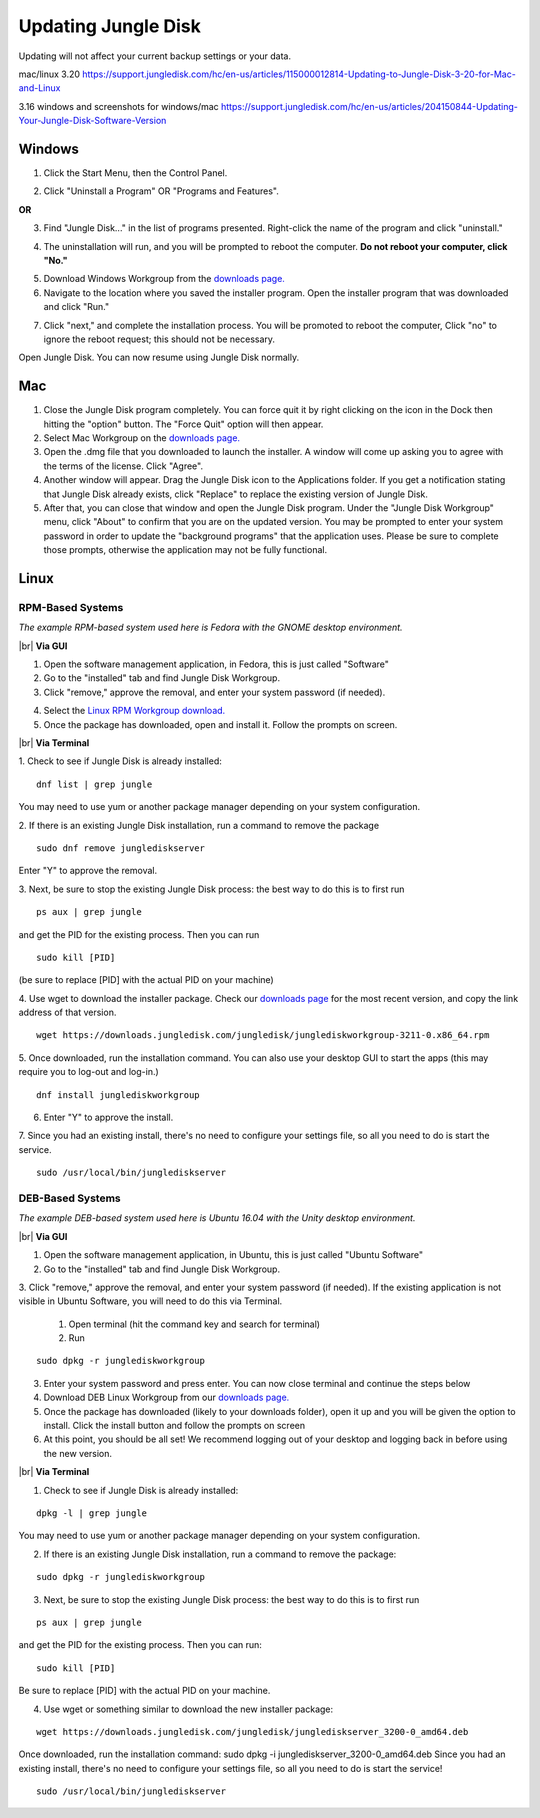 ====================
Updating Jungle Disk
====================

Updating will not affect your current backup settings or your data.

mac/linux 3.20
https://support.jungledisk.com/hc/en-us/articles/115000012814-Updating-to-Jungle-Disk-3-20-for-Mac-and-Linux

3.16 windows and screenshots for windows/mac
https://support.jungledisk.com/hc/en-us/articles/204150844-Updating-Your-Jungle-Disk-Software-Version

Windows
=======
1. Click the Start Menu, then the Control Panel.

.. image:: _static/017.5/win1.png

2. Click "Uninstall a Program" OR "Programs and Features".

.. image:: _static/017.5/win2.png

**OR**

.. image:: _static/017.5/win3.png

3. Find "Jungle Disk..." in the list of programs presented. Right-click the name of the program and click "uninstall."

.. image:: _static/017.5/win4.png

.. image:: _static/017.5/win5.png

4. The uninstallation will run, and you will be prompted to reboot the computer. **Do not reboot your computer, click "No."**

.. image:: _static/017.5/win6.png

5. Download Windows Workgroup from the `downloads page. <https://www.jungledisk.com/downloads>`_

6. Navigate to the location where you saved the installer program. Open the installer program that was downloaded and click "Run."

.. image:: _static/017.5/win7.png

7. Click "next," and complete the installation process. You will be promoted to reboot the computer, Click "no" to ignore the reboot request; this should not be necessary.

Open Jungle Disk. You can now resume using Jungle Disk normally.

Mac
===
1. Close the Jungle Disk program completely. You can force quit it by right clicking on the icon in the Dock then hitting the "option" button. The "Force Quit" option will then appear.
2. Select Mac Workgroup on the `downloads page. <https://www.jungledisk.com/downloads>`_
3. Open the .dmg file that you downloaded to launch the installer. A window will come up asking you to agree with the terms of the license. Click "Agree".
4. Another window will appear. Drag the Jungle Disk icon to the Applications folder. If you get a notification stating that Jungle Disk already exists, click "Replace" to replace the existing version of Jungle Disk.
5. After that, you can close that window and open the Jungle Disk program. Under the "Jungle Disk Workgroup" menu, click "About" to confirm that you are on the updated version. You may be prompted to enter your system password in order to update the "background programs" that the application uses. Please be sure to complete those prompts, otherwise the application may not be fully functional.

Linux
=====

RPM-Based Systems
-----------------

*The example RPM-based system used here is Fedora with the GNOME desktop environment.*


|br| **Via GUI**

1. Open the software management application, in Fedora, this is just called "Software"

2. Go to the "installed" tab and find Jungle Disk Workgroup.

3. Click "remove," approve the removal, and enter your system password (if needed).

.. image:: _static/017.5/rpm1.png

4. Select the `Linux RPM Workgroup download. <https://www.jungledisk.com/downloads/>`_

5. Once the package has downloaded, open and install it. Follow the prompts on screen.

.. image:: _static/005/rpm.png
  :width: 700px


|br| **Via Terminal**

1. Check to see if Jungle Disk is already installed:
::

  dnf list | grep jungle

You may need to use yum or another package manager depending on your system configuration.

2. If there is an existing Jungle Disk installation, run a command to remove the package
::

  sudo dnf remove junglediskserver

Enter "Y" to approve the removal.

3. Next, be sure to stop the existing Jungle Disk process: the best way to do this is to first run
::

  ps aux | grep jungle

and get the PID for the existing process. Then you can run
::

  sudo kill [PID]

(be sure to replace [PID] with the actual PID on your machine)

4. Use wget to download the installer package. Check our `downloads page <https://www.jungledisk.com/downloads/>`_ for the most recent version, and copy the link address of that version.
::

  wget https://downloads.jungledisk.com/jungledisk/junglediskworkgroup-3211-0.x86_64.rpm

5. Once downloaded, run the installation command. You can also use your desktop GUI to start the apps (this may require you to log-out and log-in.)
::

  dnf install junglediskworkgroup

6. Enter "Y" to approve the install.

7. Since you had an existing install, there's no need to configure your settings file, so all you need to do is start the service.
::

 sudo /usr/local/bin/junglediskserver


DEB-Based Systems
-----------------
*The example DEB-based system used here is Ubuntu 16.04 with the Unity desktop environment.*

|br| **Via GUI**

1. Open the software management application, in Ubuntu, this is just called "Ubuntu Software"

2. Go to the "installed" tab and find Jungle Disk Workgroup.

3. Click "remove," approve the removal, and enter your system password (if needed).
If the existing application is not visible in Ubuntu Software, you will need to do this via Terminal.

  1. Open terminal (hit the command key and search for terminal)
  2. Run
::

  sudo dpkg -r junglediskworkgroup

3. Enter your system password and press enter. You can now close terminal and continue the steps below

4. Download DEB Linux Workgroup from our `downloads page. <https://www.jungledisk.com/downloads/>`_

5. Once the package has downloaded (likely to your downloads folder), open it up and you will be given the option to install. Click the install button and follow the prompts on screen

6. At this point, you should be all set! We recommend logging out of your desktop and logging back in before using the new version.

|br| **Via Terminal**

1. Check to see if Jungle Disk is already installed:

::


  dpkg -l | grep jungle

You may need to use yum or another package manager depending on your system configuration.

2. If there is an existing Jungle Disk installation, run a command to remove the package:

::


  sudo dpkg -r junglediskworkgroup

3. Next, be sure to stop the existing Jungle Disk process: the best way to do this is to first run

::


  ps aux | grep jungle

and get the PID for the existing process. Then you can run:

::

  sudo kill [PID]

Be sure to replace [PID] with the actual PID on your machine.

4. Use wget or something similar to download the new installer package:

::


  wget https://downloads.jungledisk.com/jungledisk/junglediskserver_3200-0_amd64.deb

Once downloaded, run the installation command: sudo dpkg -i junglediskserver_3200-0_amd64.deb
Since you had an existing install, there's no need to configure your settings file, so all you need to do is start the service!

::


  sudo /usr/local/bin/junglediskserver


.. |br| raw:: html

   <br />
